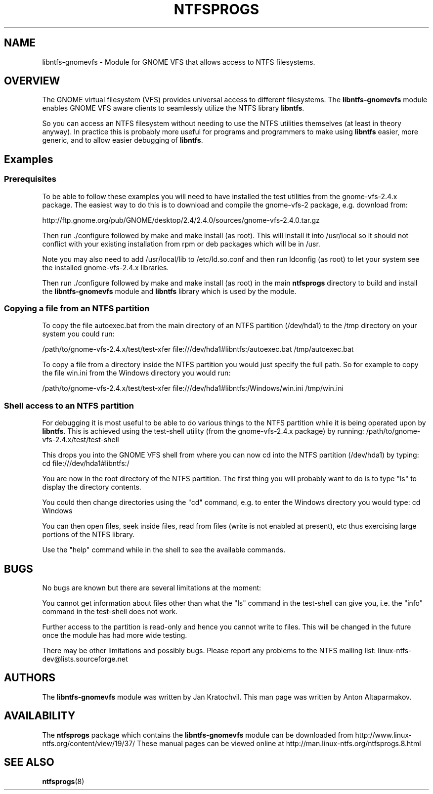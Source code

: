 .\" -*- nroff -*-
.\" Copyright (c) 2003 Anton Altaparmakov. All Rights Reserved.
.\" This file may be copied under the terms of the GNU Public License.
.\"
.TH NTFSPROGS 8 "November 2003" "Linux-NTFS version 2.0.0"
.SH NAME
libntfs-gnomevfs \- Module for GNOME VFS that allows access to NTFS filesystems.
.SH OVERVIEW
The GNOME virtual filesystem (VFS) provides universal access to different filesystems.
The
.BR libntfs-gnomevfs
module enables GNOME VFS aware clients to seamlessly utilize the NTFS library
.BR libntfs .

So you can access an NTFS filesystem without needing to use the NTFS utilities themselves
(at least in theory anyway).  In practice this is probably more useful for programs and
programmers to make using
.BR libntfs
easier, more generic, and to allow easier debugging of
.BR libntfs .

.SH Examples
.SS Prerequisites
.PP
To be able to follow these examples you will need to have installed the test utilities
from the gnome-vfs-2.4.x package.  The easiest way to do this is to download and compile
the gnome-vfs-2 package, e.g. download from:

http://ftp.gnome.org/pub/GNOME/desktop/2.4/2.4.0/sources/gnome-vfs-2.4.0.tar.gz

Then run ./configure followed by make and make install (as root).  This will install
it into /usr/local so it should not conflict with your existing installation from 
rpm or deb packages which will be in /usr.

Note you may also need to add /usr/local/lib to /etc/ld.so.conf and then run ldconfig
(as root) to let your system see the installed gnome-vfs-2.4.x libraries.

Then run ./configure followed by make and make install (as root) in the main
.BR ntfsprogs
directory to build and install the
.BR libntfs-gnomevfs
module and
.BR libntfs
library which is used by the module.

.SS Copying a file from an NTFS partition
.PP
To copy the file autoexec.bat from the main directory of an NTFS partition (/dev/hda1)
to the /tmp directory on your system you could run:

/path/to/gnome-vfs-2.4.x/test/test-xfer file:///dev/hda1#libntfs:/autoexec.bat /tmp/autoexec.bat

To copy a file from a directory inside the NTFS partition you would just specify the full path.
So for example to copy the file win.ini from the Windows directory you would run:

/path/to/gnome-vfs-2.4.x/test/test-xfer file:///dev/hda1#libntfs:/Windows/win.ini /tmp/win.ini

.SS Shell access to an NTFS partition
.PP
For debugging it is most useful to be able to do various things to the NTFS partition while it
is being operated upon by
.BR libntfs .
This is achieved using the test-shell utility (from the gnome-vfs-2.4.x package) by running:
/path/to/gnome-vfs-2.4.x/test/test-shell

This drops you into the GNOME VFS shell from where you can now cd into the NTFS partition (/dev/hda1)
by typing: cd file:///dev/hda1#libntfs:/

You are now in the root directory of the NTFS partition.  The first thing you will probably want to
do is to type "ls" to display the directory contents.

You could then change directories using the "cd" command, e.g. to enter the Windows directory you
would type: cd Windows

You can then open files, seek inside files, read from files (write is not enabled at present), etc
thus exercising large portions of the NTFS library.

Use the "help" command while in the shell to see the available commands.

.SH BUGS
.PP
No bugs are known but there are several limitations at the moment:

You cannot get information about files other than what the "ls" command 
in the test-shell can give you, i.e. the "info" command in the test-shell
does not work.

Further access to the partition is read-only and hence you cannot write
to files.  This will be changed in the future once the module has had
more wide testing.

There may be other limitations and possibly bugs.  Please report any
problems to the NTFS mailing list: linux-ntfs-dev@lists.sourceforge.net

.SH AUTHORS
.PP
The
.BR libntfs-gnomevfs
module was written by Jan Kratochvil.  This man page was written by Anton Altaparmakov.

.SH AVAILABILITY
The
.BR ntfsprogs
package which contains the
.BR libntfs-gnomevfs
module can be downloaded from http://www.linux-ntfs.org/content/view/19/37/
.BR
These manual pages can be viewed online at http://man.linux-ntfs.org/ntfsprogs.8.html

.SH SEE ALSO
.BR ntfsprogs (8)

